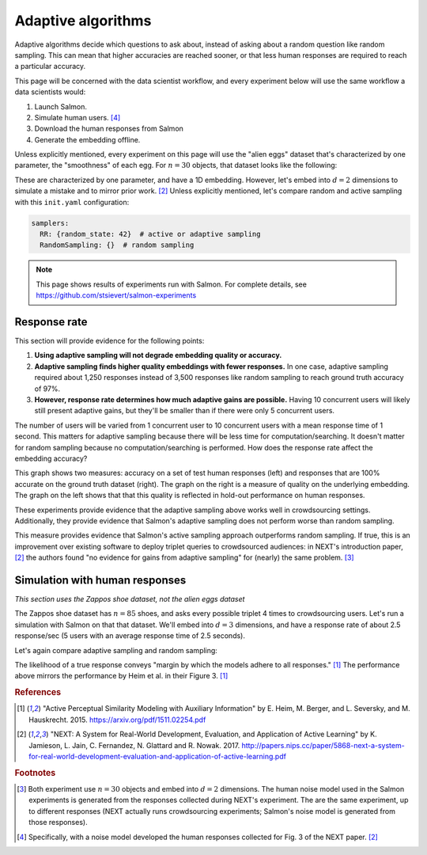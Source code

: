 .. _experiments:

Adaptive algorithms
===================

Adaptive algorithms decide which questions to ask about, instead of asking
about a random question like random sampling. This can mean that higher
accuracies are reached sooner, or that less human responses are required to
reach a particular accuracy.

This page will be concerned with the data scientist workflow, and every
experiment below will use the same workflow a data scientists would:

1. Launch Salmon.
2. Simulate human users. [#noise]_
3. Download the human responses from Salmon
4. Generate the embedding offline.

Unless explicitly mentioned, every experiment on this page will use the "alien
eggs" dataset that's characterized by one parameter, the "smoothness" of each
egg. For :math:`n=30` objects, that dataset looks like the following:

.. image:: imgs/alien-eggs.png
   :width: 100%
   :align: center

These are characterized by one parameter, and have a 1D embedding. However,
let's embed into :math:`d=2` dimensions to simulate a mistake and to mirror
prior work. [2]_ Unless explicitly mentioned, let's compare random and active
sampling with this ``init.yaml`` configuration:

.. code-block:: yaml

   samplers:
     RR: {random_state: 42}  # active or adaptive sampling
     RandomSampling: {}  # random sampling

.. note::

   This page shows results of experiments run with Salmon.
   For complete details, see https://github.com/stsievert/salmon-experiments

Response rate
-------------

This section will provide evidence for the following points:

1. **Using adaptive sampling will not degrade embedding quality or accuracy.**
2. **Adaptive sampling finds higher quality embeddings with fewer responses.**
   In one case, adaptive sampling required about 1,250 responses instead of
   3,500 responses like random sampling to reach ground truth accuracy of 97%.
3. **However, response rate determines how much adaptive gains are possible.**
   Having 10 concurrent users will likely still present adaptive gains, but
   they'll be smaller than if there were only 5 concurrent users.

The number of users will be varied from 1 concurrent user to 10 concurrent
users with a mean response time of 1 second. This matters for adaptive sampling
because there will be less time for computation/searching. It doesn't matter
for random sampling because no computation/searching is performed. How does
the response rate affect the embedding accuracy?

.. image:: imgs/accuracy.png
   :width: 100%
   :align: center

This graph shows two measures: accuracy on a set of test human responses (left)
and responses that are 100% accurate on the ground truth dataset (right). The
graph on the right is a measure of quality on the underlying embedding. The
graph on the left shows that that this quality is reflected in hold-out
performance on human responses.

These experiments provide evidence that the adaptive sampling above works well
in crowdsourcing settings. Additionally, they provide evidence that Salmon's
adaptive sampling does not perform worse than random sampling.

This measure provides evidence that Salmon's active sampling approach
outperforms random sampling. If true, this is an improvement over existing
software to deploy triplet queries to crowdsourced audiences: in NEXT's
introduction paper, [2]_ the authors found "no evidence for gains from adaptive
sampling" for (nearly) the same problem. [#same]_


Simulation with human responses
-------------------------------

*This section uses the Zappos shoe dataset, not the alien eggs dataset*

The Zappos shoe dataset has :math:`n=85` shoes, and asks every possible triplet
4 times to crowdsourcing users. Let's run a simulation with Salmon on that that
dataset. We'll embed into :math:`d = 3` dimensions, and have a response rate of
about 2.5 response/sec (5 users with an average response time of 2.5 seconds).

Let's again compare adaptive sampling and random sampling:

.. image:: imgs/zappos.png
   :width: 600px
   :align: center

The likelihood of a true response conveys "margin by which the models adhere to
all responses." [1]_ The performance above mirrors the performance by Heim et
al. in their Figure 3. [1]_


.. rubric:: References

.. [1] "Active Perceptual Similarity Modeling with Auxiliary Information" by E.
       Heim, M. Berger, and L. Seversky, and M. Hauskrecht. 2015.
       https://arxiv.org/pdf/1511.02254.pdf

.. [2] "NEXT: A System for Real-World Development, Evaluation, and Application
       of Active Learning" by K. Jamieson, L. Jain, C. Fernandez, N. Glattard
       and R. Nowak. 2017.
       http://papers.nips.cc/paper/5868-next-a-system-for-real-world-development-evaluation-and-application-of-active-learning.pdf



.. rubric:: Footnotes

.. [#same] Both experiment use :math:`n=30` objects and embed into :math:`d=2`
           dimensions. The human noise model used in the Salmon experiments is
           generated from the responses collected during NEXT's experiment. The
           are the same experiment, up to different responses (NEXT
           actually runs crowdsourcing experiments; Salmon's noise model is
           generated from those responses).


.. [#noise] Specifically, with a noise model developed the human responses collected
            for Fig. 3 of the NEXT paper. [2]_
